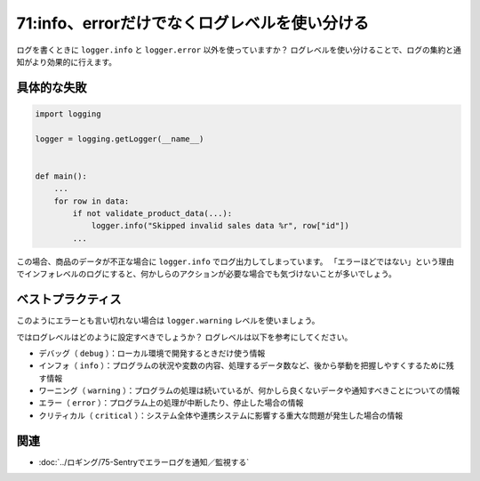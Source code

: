 ==============================================
71:info、errorだけでなくログレベルを使い分ける
==============================================

ログを書くときに ``logger.info`` と ``logger.error`` 以外を使っていますか？　
ログレベルを使い分けることで、ログの集約と通知がより効果的に行えます。

具体的な失敗
================

.. code:: python

   import logging
   
   logger = logging.getLogger(__name__)
   

   def main():
       ...
       for row in data:
           if not validate_product_data(...):
               logger.info("Skipped invalid sales data %r", row["id"])
           ...

この場合、商品のデータが不正な場合に ``logger.info`` でログ出力してしまっています。
「エラーほどではない」という理由でインフォレベルのログにすると、何かしらのアクションが必要な場合でも気づけないことが多いでしょう。

ベストプラクティス
===========================

このようにエラーとも言い切れない場合は ``logger.warning`` レベルを使いましょう。

.. omission::

ではログレベルはどのように設定すべきでしょうか？　
ログレベルは以下を参考にしてください。

* デバッグ（ ``debug`` ）：ローカル環境で開発するときだけ使う情報
* インフォ（ ``info`` ）：プログラムの状況や変数の内容、処理するデータ数など、後から挙動を把握しやすくするために残す情報
* ワーニング（ ``warning`` ）：プログラムの処理は続いているが、何かしら良くないデータや通知すべきことについての情報
* エラー（ ``error`` ）：プログラム上の処理が中断したり、停止した場合の情報
* クリティカル（ ``critical`` ）：システム全体や連携システムに影響する重大な問題が発生した場合の情報

.. omission::

関連
========

* :doc:`../ロギング/75-Sentryでエラーログを通知／監視する`